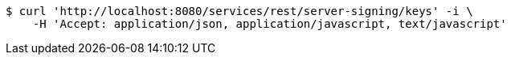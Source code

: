 [source,bash]
----
$ curl 'http://localhost:8080/services/rest/server-signing/keys' -i \
    -H 'Accept: application/json, application/javascript, text/javascript'
----